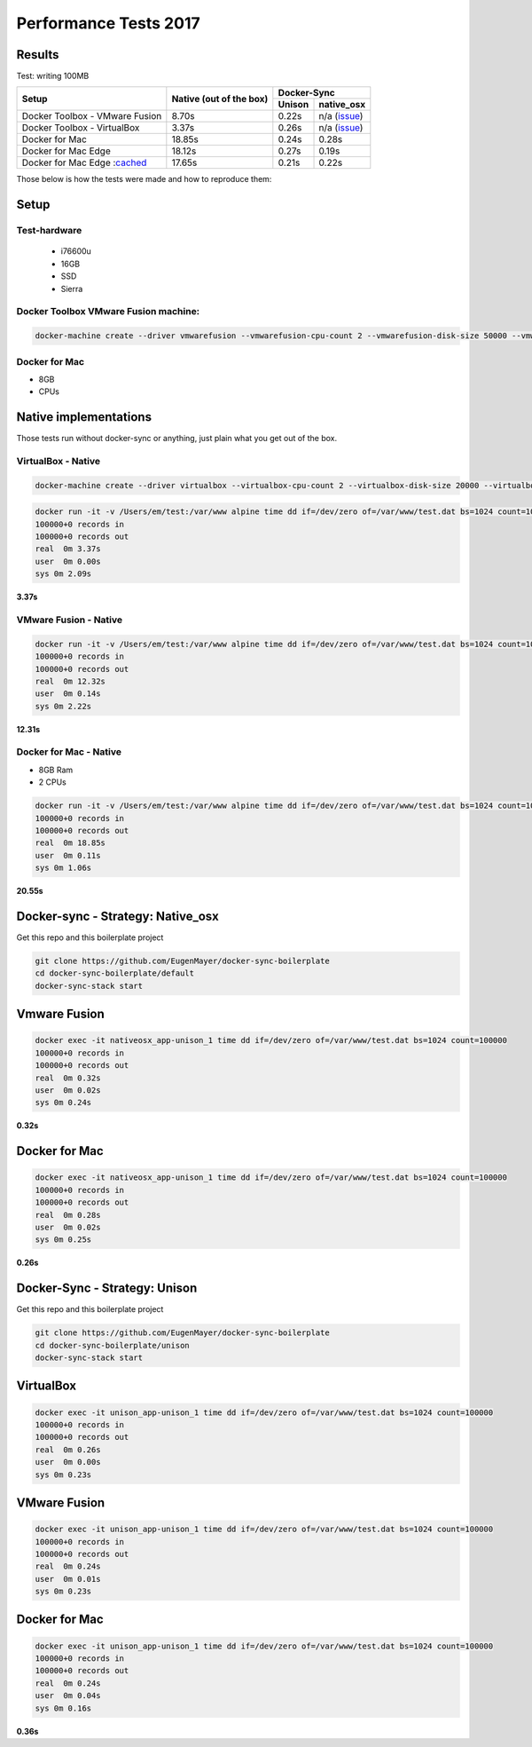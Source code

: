 Performance Tests 2017
======================

Results
-------

Test: writing 100MB


+--------------------------------+-------------------------+-----------------------+
| Setup                          | Native                  | Docker-Sync           |
|                                | (out of the box)        +--------+--------------+
|                                |                         | Unison |  native_osx  |
+================================+=========================+========+==============+
| Docker Toolbox - VMware Fusion |                   8.70s | 0.22s  | n/a (issue_) |
+--------------------------------+-------------------------+--------+--------------+
| Docker Toolbox - VirtualBox    |                   3.37s | 0.26s  | n/a (issue_) |
+--------------------------------+-------------------------+--------+--------------+
| Docker for Mac                 |                  18.85s | 0.24s  |        0.28s |
+--------------------------------+-------------------------+--------+--------------+
| Docker for Mac Edge            |                  18.12s | 0.27s  |        0.19s |
+--------------------------------+-------------------------+--------+--------------+
| Docker for Mac Edge :cached_   |                  17.65s | 0.21s  |        0.22s |
+--------------------------------+-------------------------+--------+--------------+

.. _issue: https://github.com/EugenMayer/docker-sync/issues/346
.. _cached: https://blog.docker.com/2017/05/user-guided-caching-in-docker-for-mac/

Those below is how the tests were made and how to reproduce them:

Setup
-----

Test-hardware
^^^^^^^^^^^^^

 - i76600u
 - 16GB
 - SSD
 - Sierra

Docker Toolbox VMware Fusion machine:
^^^^^^^^^^^^^^^^^^^^^^^^^^^^^^^^^^^^^

.. code-block:: shell

  docker-machine create --driver vmwarefusion --vmwarefusion-cpu-count 2 --vmwarefusion-disk-size 50000 --vmwarefusion-memory-size 8000 default

Docker for Mac
^^^^^^^^^^^^^^

- 8GB
- CPUs

Native implementations
----------------------

Those tests run without docker-sync or anything, just plain what you get out of the box.

VirtualBox - Native
^^^^^^^^^^^^^^^^^^^

.. code-block:: shell

    docker-machine create --driver virtualbox --virtualbox-cpu-count 2 --virtualbox-disk-size 20000 --virtualbox-memory "8000" vbox

.. code-block:: shell

    docker run -it -v /Users/em/test:/var/www alpine time dd if=/dev/zero of=/var/www/test.dat bs=1024 count=100000
    100000+0 records in
    100000+0 records out
    real  0m 3.37s
    user  0m 0.00s
    sys 0m 2.09s

**3.37s**

VMware Fusion - Native
^^^^^^^^^^^^^^^^^^^^^^

.. code-block:: shell

    docker run -it -v /Users/em/test:/var/www alpine time dd if=/dev/zero of=/var/www/test.dat bs=1024 count=100000
    100000+0 records in
    100000+0 records out
    real  0m 12.32s
    user  0m 0.14s
    sys 0m 2.22s

**12.31s**

Docker for Mac - Native
^^^^^^^^^^^^^^^^^^^^^^^^

- 8GB Ram
- 2 CPUs

.. code-block:: shell

    docker run -it -v /Users/em/test:/var/www alpine time dd if=/dev/zero of=/var/www/test.dat bs=1024 count=100000
    100000+0 records in
    100000+0 records out
    real  0m 18.85s
    user  0m 0.11s
    sys 0m 1.06s

**20.55s**

Docker-sync - Strategy: Native_osx
----------------------------------

Get this repo and this boilerplate project

.. code-block:: shell

    git clone https://github.com/EugenMayer/docker-sync-boilerplate
    cd docker-sync-boilerplate/default
    docker-sync-stack start

Vmware Fusion
-------------

.. code-block:: shell

    docker exec -it nativeosx_app-unison_1 time dd if=/dev/zero of=/var/www/test.dat bs=1024 count=100000
    100000+0 records in
    100000+0 records out
    real  0m 0.32s
    user  0m 0.02s
    sys 0m 0.24s

**0.32s**

Docker for Mac
--------------

.. code-block:: shell

    docker exec -it nativeosx_app-unison_1 time dd if=/dev/zero of=/var/www/test.dat bs=1024 count=100000
    100000+0 records in
    100000+0 records out
    real  0m 0.28s
    user  0m 0.02s
    sys 0m 0.25s

**0.26s**

Docker-Sync - Strategy: Unison
------------------------------

Get this repo and this boilerplate project

.. code-block:: shell

    git clone https://github.com/EugenMayer/docker-sync-boilerplate
    cd docker-sync-boilerplate/unison
    docker-sync-stack start

VirtualBox
----------

.. code-block:: shell

    docker exec -it unison_app-unison_1 time dd if=/dev/zero of=/var/www/test.dat bs=1024 count=100000
    100000+0 records in
    100000+0 records out
    real  0m 0.26s
    user  0m 0.00s
    sys 0m 0.23s


VMware Fusion
-------------

.. code-block:: shell

    docker exec -it unison_app-unison_1 time dd if=/dev/zero of=/var/www/test.dat bs=1024 count=100000
    100000+0 records in
    100000+0 records out
    real  0m 0.24s
    user  0m 0.01s
    sys 0m 0.23s

Docker for Mac
--------------

.. code-block:: shell

    docker exec -it unison_app-unison_1 time dd if=/dev/zero of=/var/www/test.dat bs=1024 count=100000
    100000+0 records in
    100000+0 records out
    real  0m 0.24s
    user  0m 0.04s
    sys 0m 0.16s

**0.36s**
